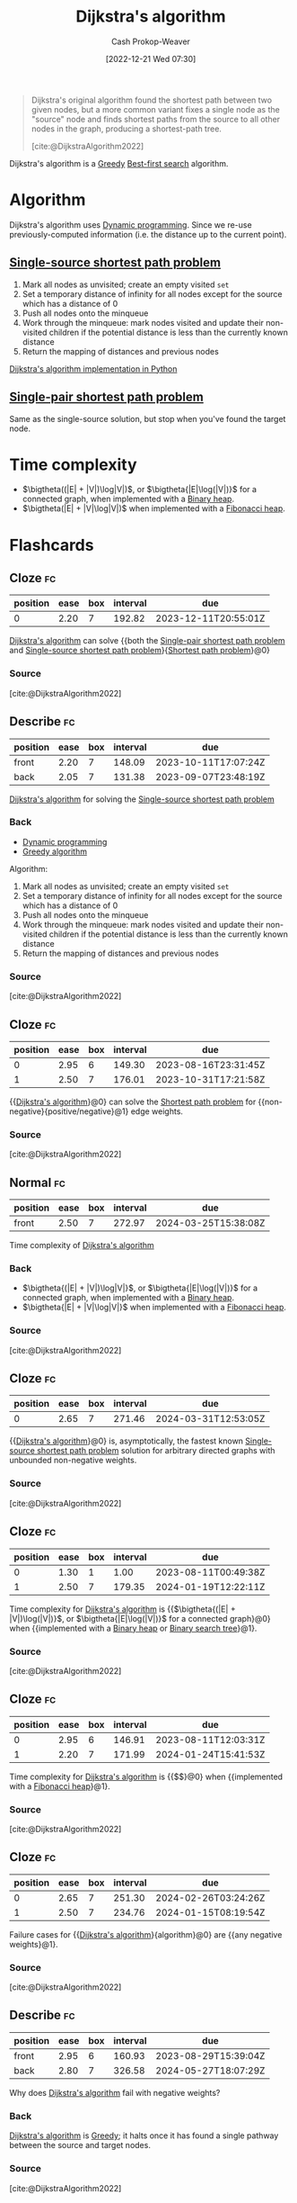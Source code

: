 :PROPERTIES:
:ID:       668cbbcc-170b-42c8-b92b-75f6868a0138
:LAST_MODIFIED: [2023-08-09 Wed 17:49]
:ROAM_REFS: [cite:@DijkstraAlgorithm2022]
:END:
#+title: Dijkstra's algorithm
#+hugo_custom_front_matter: :slug "668cbbcc-170b-42c8-b92b-75f6868a0138"
#+author: Cash Prokop-Weaver
#+date: [2022-12-21 Wed 07:30]
#+filetags: :concept:

#+begin_quote
Dijkstra's original algorithm found the shortest path between two given nodes, but a more common variant fixes a single node as the "source" node and finds shortest paths from the source to all other nodes in the graph, producing a shortest-path tree.

[cite:@DijkstraAlgorithm2022]
#+end_quote

Dijkstra's algorithm is a [[id:8b9abae7-27f1-40b0-8334-d54f86c71542][Greedy]] [[id:e1661be1-5f0f-481c-9899-d5cb476096e5][Best-first search]] algorithm.

* Algorithm

Dijkstra's algorithm uses [[id:48e26e71-a0e3-4086-99f2-53e2fa6f7fc8][Dynamic programming]]. Since we re-use previously-computed information (i.e. the distance up to the current point).

** [[id:9d301c65-05c3-44f8-9660-90e0e963e6aa][Single-source shortest path problem]]

1. Mark all nodes as unvisited; create an empty visited =set=
2. Set a temporary distance of infinity for all nodes except for the source which has a distance of 0
3. Push all nodes onto the minqueue
4. Work through the minqueue: mark nodes visited and update their non-visited children if the potential distance is less than the currently known distance
5. Return the mapping of distances and previous nodes

[[id:d3309005-8d35-4421-8f3d-60ab14e1f2eb][Dijkstra's algorithm implementation in Python]]

** [[id:477fb65f-3351-4154-a270-08c58cdcaf88][Single-pair shortest path problem]]

Same as the single-source solution, but stop when you've found the target node.

* Time complexity

- $\bigtheta((|E| + |V|)\log|V|)$, or $\bigtheta{|E|\log(|V|)}$ for a connected graph, when implemented with a [[id:a0c1d3a6-51b9-4cab-9a5e-f47e9e6ec3ad][Binary heap]].
- $\bigtheta(|E| + |V|\log|V|)$ when implemented with a [[id:c4479aee-e895-47dc-ae15-681d1cb34527][Fibonacci heap]].

* Flashcards
** Cloze :fc:
:PROPERTIES:
:CREATED: [2022-12-21 Wed 11:49]
:FC_CREATED: 2022-12-21T19:50:18Z
:FC_TYPE:  cloze
:ID:       e0a72f82-b3d9-4eb3-8cca-93b583c506d1
:FC_CLOZE_MAX: 0
:FC_CLOZE_TYPE: deletion
:END:
:REVIEW_DATA:
| position | ease | box | interval | due                  |
|----------+------+-----+----------+----------------------|
|        0 | 2.20 |   7 |   192.82 | 2023-12-11T20:55:01Z |
:END:

[[id:668cbbcc-170b-42c8-b92b-75f6868a0138][Dijkstra's algorithm]] can solve {{both the [[id:477fb65f-3351-4154-a270-08c58cdcaf88][Single-pair shortest path problem]] and [[id:9d301c65-05c3-44f8-9660-90e0e963e6aa][Single-source shortest path problem]]}{[[id:555129b5-299e-4605-a2cd-9f77ebcede3d][Shortest path problem]]}@0}

*** Source
[cite:@DijkstraAlgorithm2022]
** Describe :fc:
:PROPERTIES:
:CREATED: [2022-12-21 Wed 13:46]
:FC_CREATED: 2022-12-21T21:47:09Z
:FC_TYPE:  double
:ID:       445210be-83bb-4ccb-bbe0-3710d84ca784
:END:
:REVIEW_DATA:
| position | ease | box | interval | due                  |
|----------+------+-----+----------+----------------------|
| front    | 2.20 |   7 |   148.09 | 2023-10-11T17:07:24Z |
| back     | 2.05 |   7 |   131.38 | 2023-09-07T23:48:19Z |
:END:

[[id:668cbbcc-170b-42c8-b92b-75f6868a0138][Dijkstra's algorithm]] for solving the [[id:9d301c65-05c3-44f8-9660-90e0e963e6aa][Single-source shortest path problem]]

*** Back
- [[id:48e26e71-a0e3-4086-99f2-53e2fa6f7fc8][Dynamic programming]]
- [[id:8b9abae7-27f1-40b0-8334-d54f86c71542][Greedy algorithm]]

Algorithm:

1. Mark all nodes as unvisited; create an empty visited =set=
2. Set a temporary distance of infinity for all nodes except for the source which has a distance of 0
3. Push all nodes onto the minqueue
4. Work through the minqueue: mark nodes visited and update their non-visited children if the potential distance is less than the currently known distance
5. Return the mapping of distances and previous nodes
*** Source
[cite:@DijkstraAlgorithm2022]
** Cloze :fc:
:PROPERTIES:
:CREATED: [2022-12-21 Wed 13:49]
:FC_CREATED: 2022-12-21T21:50:05Z
:FC_TYPE:  cloze
:ID:       99d8c8a4-957c-40a1-b01e-dc3a9c8b4f64
:FC_CLOZE_MAX: 1
:FC_CLOZE_TYPE: deletion
:END:
:REVIEW_DATA:
| position | ease | box | interval | due                  |
|----------+------+-----+----------+----------------------|
|        0 | 2.95 |   6 |   149.30 | 2023-08-16T23:31:45Z |
|        1 | 2.50 |   7 |   176.01 | 2023-10-31T17:21:58Z |
:END:

{{[[id:668cbbcc-170b-42c8-b92b-75f6868a0138][Dijkstra's algorithm]]}@0} can solve the [[id:555129b5-299e-4605-a2cd-9f77ebcede3d][Shortest path problem]] for {{non-negative}{positive/negative}@1} edge weights.

*** Source
[cite:@DijkstraAlgorithm2022]
** Normal :fc:
:PROPERTIES:
:CREATED: [2022-12-21 Wed 13:56]
:FC_CREATED: 2022-12-21T21:57:21Z
:FC_TYPE:  normal
:ID:       b2070c18-5525-45fd-9f9b-44c037c5f77d
:END:
:REVIEW_DATA:
| position | ease | box | interval | due                  |
|----------+------+-----+----------+----------------------|
| front    | 2.50 |   7 |   272.97 | 2024-03-25T15:38:08Z |
:END:

Time complexity of [[id:668cbbcc-170b-42c8-b92b-75f6868a0138][Dijkstra's algorithm]]

*** Back
- $\bigtheta{(|E| + |V|)\log|V|}$, or $\bigtheta{|E|\log(|V|)}$ for a connected graph, when implemented with a [[id:a0c1d3a6-51b9-4cab-9a5e-f47e9e6ec3ad][Binary heap]].
- $\bigtheta{|E| + |V|\log|V|}$ when implemented with a [[id:c4479aee-e895-47dc-ae15-681d1cb34527][Fibonacci heap]].
*** Source
[cite:@DijkstraAlgorithm2022]
** Cloze :fc:
:PROPERTIES:
:CREATED: [2022-12-21 Wed 13:57]
:FC_CREATED: 2022-12-21T21:58:46Z
:FC_TYPE:  cloze
:ID:       e2f0b4f3-1fb2-42a6-87d4-c8f7a0031e2c
:FC_CLOZE_MAX: 0
:FC_CLOZE_TYPE: deletion
:END:
:REVIEW_DATA:
| position | ease | box | interval | due                  |
|----------+------+-----+----------+----------------------|
|        0 | 2.65 |   7 |   271.46 | 2024-03-31T12:53:05Z |
:END:

{{[[id:668cbbcc-170b-42c8-b92b-75f6868a0138][Dijkstra's algorithm]]}@0} is, asymptotically, the fastest known [[id:9d301c65-05c3-44f8-9660-90e0e963e6aa][Single-source shortest path problem]] solution for arbitrary directed graphs with unbounded non-negative weights.

*** Source
[cite:@DijkstraAlgorithm2022]
** Cloze :fc:
:PROPERTIES:
:CREATED: [2022-12-22 Thu 10:17]
:FC_CREATED: 2022-12-22T18:18:25Z
:FC_TYPE:  cloze
:FC_CLOZE_MAX: 1
:FC_CLOZE_TYPE: deletion
:ID:       430a0fe5-0b08-4533-9116-a82c5e2d73b7
:END:
:REVIEW_DATA:
| position | ease | box | interval | due                  |
|----------+------+-----+----------+----------------------|
|        0 | 1.30 |   1 |     1.00 | 2023-08-11T00:49:38Z |
|        1 | 2.50 |   7 |   179.35 | 2024-01-19T12:22:11Z |
:END:

Time complexity for [[id:668cbbcc-170b-42c8-b92b-75f6868a0138][Dijkstra's algorithm]] is {{$\bigtheta{(|E| + |V|)\log(|V|)}$, or $\bigtheta{|E|\log(|V|)}$ for a connected graph}@0} when {{implemented with a [[id:a0c1d3a6-51b9-4cab-9a5e-f47e9e6ec3ad][Binary heap]] or [[id:dc929031-e15a-4566-a7bd-7331768ee02f][Binary search tree]]}@1}.

*** Source
[cite:@DijkstraAlgorithm2022]
** Cloze :fc:
:PROPERTIES:
:CREATED: [2022-12-22 Thu 10:17]
:FC_CREATED: 2022-12-22T18:18:25Z
:FC_TYPE:  cloze
:ID:       000cc41a-9947-41ac-a813-822eefebba9d
:FC_CLOZE_MAX: 1
:FC_CLOZE_TYPE: deletion
:END:
:REVIEW_DATA:
| position | ease | box | interval | due                  |
|----------+------+-----+----------+----------------------|
|        0 | 2.95 |   6 |   146.91 | 2023-08-11T12:03:31Z |
|        1 | 2.20 |   7 |   171.99 | 2024-01-24T15:41:53Z |
:END:

Time complexity for [[id:668cbbcc-170b-42c8-b92b-75f6868a0138][Dijkstra's algorithm]] is {{$\bigtheta{|E| + |V|\log(|V|)}$}@0} when {{implemented with a [[id:c4479aee-e895-47dc-ae15-681d1cb34527][Fibonacci heap]]}@1}.

*** Source
[cite:@DijkstraAlgorithm2022]
** Cloze :fc:
:PROPERTIES:
:CREATED: [2022-12-22 Thu 11:18]
:FC_CREATED: 2022-12-22T19:19:06Z
:FC_TYPE:  cloze
:ID:       e9d40880-5985-4cb0-8d3f-8f093cc6de5b
:FC_CLOZE_MAX: 1
:FC_CLOZE_TYPE: deletion
:END:
:REVIEW_DATA:
| position | ease | box | interval | due                  |
|----------+------+-----+----------+----------------------|
|        0 | 2.65 |   7 |   251.30 | 2024-02-26T03:24:26Z |
|        1 | 2.50 |   7 |   234.76 | 2024-01-15T08:19:54Z |
:END:

Failure cases for {{[[id:668cbbcc-170b-42c8-b92b-75f6868a0138][Dijkstra's algorithm]]}{algorithm}@0} are {{any negative weights}@1}.

*** Source
[cite:@DijkstraAlgorithm2022]
** Describe :fc:
:PROPERTIES:
:CREATED: [2022-12-22 Thu 11:23]
:FC_CREATED: 2022-12-22T19:26:46Z
:FC_TYPE:  double
:ID:       c2330456-8d59-4433-9ce4-c5b5cfc618cc
:END:
:REVIEW_DATA:
| position | ease | box | interval | due                  |
|----------+------+-----+----------+----------------------|
| front    | 2.95 |   6 |   160.93 | 2023-08-29T15:39:04Z |
| back     | 2.80 |   7 |   326.58 | 2024-05-27T18:07:29Z |
:END:

Why does [[id:668cbbcc-170b-42c8-b92b-75f6868a0138][Dijkstra's algorithm]] fail with negative weights?

*** Back
[[id:668cbbcc-170b-42c8-b92b-75f6868a0138][Dijkstra's algorithm]] is [[id:8b9abae7-27f1-40b0-8334-d54f86c71542][Greedy]]; it halts once it has found a single pathway between the source and target nodes.
*** Source
[cite:@DijkstraAlgorithm2022]
** Cloze :fc:
:PROPERTIES:
:CREATED: [2022-12-22 Thu 11:47]
:FC_CREATED: 2022-12-22T19:47:24Z
:FC_TYPE:  cloze
:ID:       6ddeca2b-c6e7-47b2-8f4e-33e4718e20be
:FC_CLOZE_MAX: 0
:FC_CLOZE_TYPE: deletion
:END:
:REVIEW_DATA:
| position | ease | box | interval | due                  |
|----------+------+-----+----------+----------------------|
|        0 | 2.50 |   7 |   240.83 | 2024-02-14T10:14:32Z |
:END:

[[id:668cbbcc-170b-42c8-b92b-75f6868a0138][Dijkstra's algorithm]] iterates over {{[[id:1b2526af-676d-4c0f-aa85-1ba05b8e7a93][Vertices]]}@0}.

*** Source
[cite:@DijkstraAlgorithm2022]
** Describe :fc:
:PROPERTIES:
:CREATED: [2023-01-27 Fri 05:58]
:FC_CREATED: 2023-01-27T14:02:24Z
:FC_TYPE:  normal
:ID:       f7105f41-fd0a-44ad-bc99-c140a52e46de
:END:
:REVIEW_DATA:
| position | ease | box | interval | due                  |
|----------+------+-----+----------+----------------------|
| front    | 2.80 |   6 |   128.55 | 2023-09-09T04:57:19Z |
:END:

Benefit(s) of only queuing a single item at the start of [[id:668cbbcc-170b-42c8-b92b-75f6868a0138][Dijkstra's algorithm]].

*** Back
- The set of nodes relevant to the shortest path is likely to be smaller than the total set of nodes in a graph
- Allows the algorithm to be applied to infinite graphs or graphs too large to fit into memory
*** Source
[cite:@DijkstraAlgorithm2022]
** Cloze :fc:
:PROPERTIES:
:CREATED: [2022-12-21 Wed 16:30]
:FC_CREATED: 2022-12-22T00:31:33Z
:FC_TYPE:  cloze
:ID:       f49f3f2a-8384-4703-8a1a-91a411e370c1
:FC_CLOZE_MAX: 0
:FC_CLOZE_TYPE: deletion
:END:
:REVIEW_DATA:
| position | ease | box | interval | due                  |
|----------+------+-----+----------+----------------------|
|        0 | 2.20 |   7 |   149.96 | 2023-10-12T16:11:57Z |
:END:

[[id:4d3cbeb6-ea82-4e4f-96bb-3e950ebc2087][A*]] and [[id:668cbbcc-170b-42c8-b92b-75f6868a0138][Dijkstra's algorithm]] are generally outperformed by {{algorithms which can pre-process the graph}@0}.

*** Source
[cite:@SearchAlgorithm2022]
#+print_bibliography:
